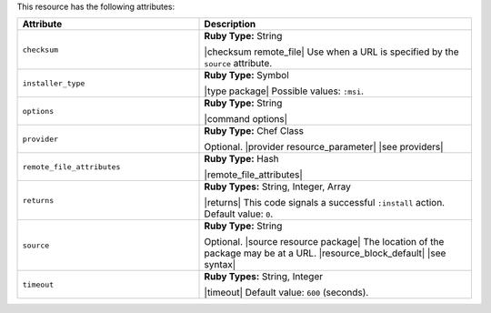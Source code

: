 .. The contents of this file are included in multiple topics.
.. This file should not be changed in a way that hinders its ability to appear in multiple documentation sets.

This resource has the following attributes:

.. list-table::
   :widths: 200 300
   :header-rows: 1

   * - Attribute
     - Description
   * - ``checksum``
     - **Ruby Type:** String

       |checksum remote_file| Use when a URL is specified by the ``source`` attribute.
   * - ``installer_type``
     - **Ruby Type:** Symbol

       |type package| Possible values: ``:msi``.
   * - ``options``
     - **Ruby Type:** String

       |command options|
   * - ``provider``
     - **Ruby Type:** Chef Class

       Optional. |provider resource_parameter| |see providers|
   * - ``remote_file_attributes``
     - **Ruby Type:** Hash

       |remote_file_attributes|
   * - ``returns``
     - **Ruby Types:** String, Integer, Array

       |returns| This code signals a successful ``:install`` action. Default value: ``0``.
   * - ``source``
     - **Ruby Type:** String

       Optional. |source resource package| The location of the package may be at a URL. |resource_block_default| |see syntax|
   * - ``timeout``
     - **Ruby Types:** String, Integer

       |timeout| Default value: ``600`` (seconds).
